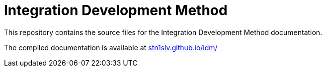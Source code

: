 = Integration Development Method

This repository contains the source files for the Integration Development Method documentation.

The compiled documentation is available at https://stn1slv.github.io/idm/[stn1slv.github.io/idm/]

